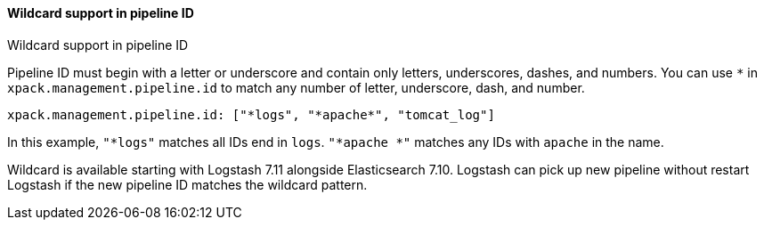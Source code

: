 [role="xpack"]
[[wildcard-in-pipeline-id]]
==== Wildcard support in pipeline ID
++++
<titleabbrev>Wildcard support in pipeline ID</titleabbrev>
++++
Pipeline ID must begin with a letter or underscore and contain only letters, underscores, dashes, and numbers.
You can use `*` in `xpack.management.pipeline.id` to match any number of letter, underscore, dash, and number.

[source,shell]
-----
xpack.management.pipeline.id: ["*logs", "*apache*", "tomcat_log"]
-----

In this example, `"*logs"` matches all IDs end in `logs`. `"*apache *"` matches any IDs with `apache` in the name.

Wildcard is available starting with Logstash 7.11 alongside Elasticsearch 7.10. Logstash can pick up new pipeline without restart Logstash if the new pipeline ID matches the wildcard pattern.


